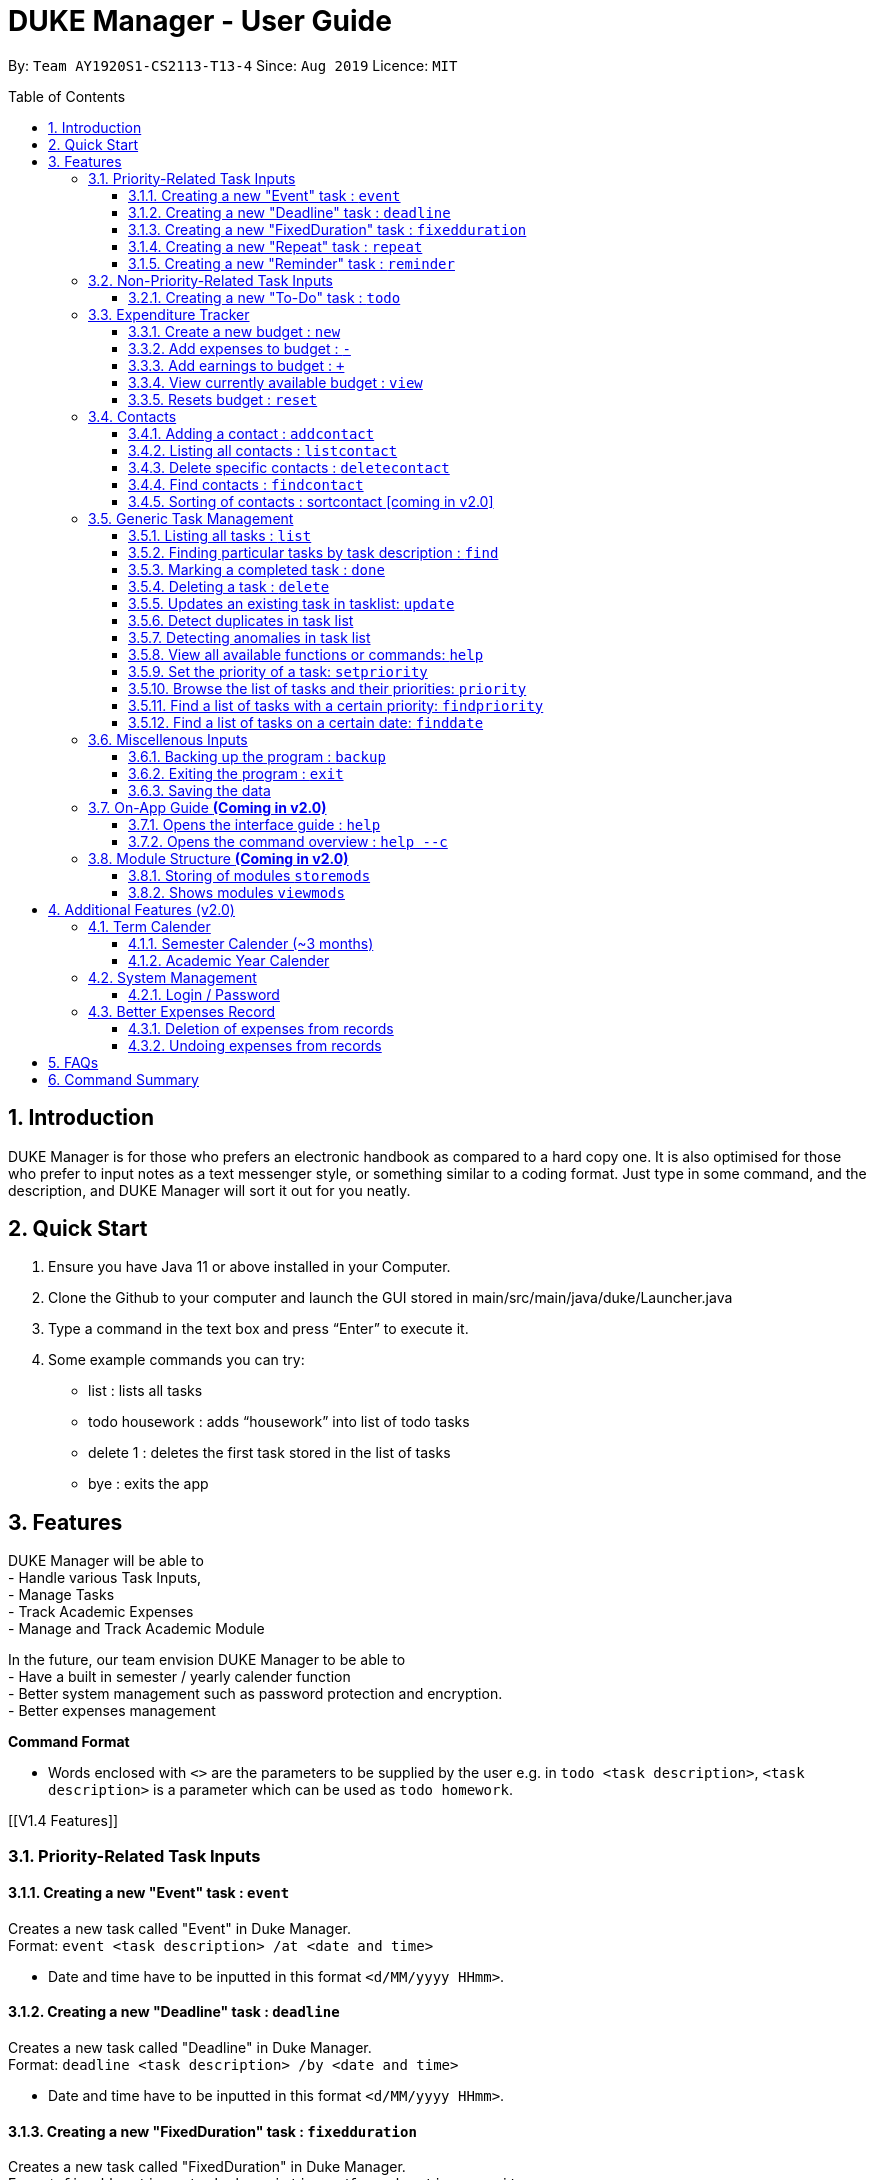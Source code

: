 = DUKE Manager - User Guide
:site-section: UserGuide
:toc:
:toclevels: 4 
:toc-title: Table of Contents
:toc-placement: preamble
:sectnums:
:hardbreaks:
:repoURL: https://github.com/AY1920S1-CS2113-T13-4/main

By: `Team AY1920S1-CS2113-T13-4`      Since: `Aug 2019`      Licence: `MIT`

== Introduction

DUKE Manager is for those who prefers an electronic handbook as compared to a hard copy one. It is also optimised for those who prefer to input notes as a text messenger style, or something similar to a coding format. Just type in some command, and the description, and DUKE Manager will sort it out for you neatly.

== Quick Start

.  Ensure you have Java 11 or above installed in your Computer.
.  Clone the Github to your computer and launch the GUI stored in main/src/main/java/duke/Launcher.java
.  Type a command in the text box and press “Enter” to execute it.
.  Some example commands you can try:
* list : lists all tasks
* todo housework : adds “housework” into list of todo tasks
* delete 1 : deletes the first task stored in the list of tasks
* bye : exits the app

[[Features]]
== Features
DUKE Manager will be able to 
- Handle various Task Inputs, 
- Manage Tasks 
- Track Academic Expenses 
- Manage and Track Academic Module 

In the future, our team envision DUKE Manager to be able to 
- Have a built in semester / yearly calender function
- Better system management such as password protection and encryption. 
- Better expenses management

====
*Command Format*

* Words enclosed with `<>` are the parameters to be supplied by the user e.g. in `todo <task description>`, `<task description>` is a parameter which can be used as `todo homework`.
====

[[V1.4 Features]]

=== Priority-Related Task Inputs

==== Creating a new "Event" task : `event`

Creates a new task called "Event" in Duke Manager. +
Format: `event <task description> /at <date and time>`

* Date and time have to be inputted in this format `<d/MM/yyyy HHmm>`.

==== Creating a new "Deadline" task : `deadline`

Creates a new task called "Deadline" in Duke Manager. +
Format: `deadline <task description> /by <date and time>`

* Date and time have to be inputted in this format `<d/MM/yyyy HHmm>`.

==== Creating a new "FixedDuration" task : `fixedduration`

Creates a new task called "FixedDuration" in Duke Manager. +
Format: `fixedduration <task description> /for <duration> <unit>`

* The duration refers to the length of time.
* The unit refers to the time unit e.g. minutes, seconds, hours.

==== Creating a new "Repeat" task : `repeat`

This command creates a new task called “Repeat” and is stored inside DUKE Manager.

Example:

Let’s say you have to attend the same event for a few weeks. It will be a hassle to enter the same event 3 times with each of them having a different date. Thus, using this command, you only need to enter the event once, the starting date and time, and set how frequent the event is.

Format: `repeat <task> /from <date and time> /for <duration> <day/week/month>`

* Date and time must be input in this format <d/MM/yyyy HHmm>.
* The duration refers to the length of time.

==== Creating a new "Reminder" task : `reminder`

Creates a new task called "Reminder" in Duke Manager. +
Format: `remind <task number> /in <duration in days>`

* Reminds the user of the task at the specified `<task number>`.
* The task number refers to the index number shown in the displayed task list.
* The index *must be in between 1 and the size of tasklist*. e.g. For a tasklist that contains 4 tasks, only numbers 1 to 4 are allowed.
* The duration in days refers to the length of time in days.

=== Non-Priority-Related Task Inputs

==== Creating a new "To-Do" task : `todo`

Creates a new task called "To-do" in Duke Manager. +
Format: `todo <task description>`

=== Expenditure Tracker

This is a simple expenditure tracker that users can use to track their expenses in school.
The budget tracker has to be initiated with the `budget` command. 

==== Create a new budget : `new`
Creates a new budget if there is no budget created. 
Format: `budget new <amount>` 

==== Add expenses to budget : `-`
Deducts the expenses from current available budget, with an optional description.
If the user does not input any description, it will input "No Description" instead.
Format: `budget - <amount> <(Optional)Description>`

==== Add earnings to budget : `+`
Adds the earnings to the current available budget, with an optional description.
If the user does not input any description, it will input "No Description" instead.
Format: `budget + <amount> <(Optional)Description>`

==== View currently available budget : `view` 
Shows the user the current available budget, as well as the total earnings and expenses recorded.
Format: `budget view`

==== Resets budget : `reset`
Resets the budget list with the initial input being the one that is defined.
Format: `budget reset <amount>`

=== Contacts

// tag::addcontact[]
==== Adding a contact : `addcontact`
This command allows the user to add a new contact that stores name, number, email and office.

Example:

Let’s say you have a professor’s contact to add but you are afraid that you may accidentally press the call button should you store it in your phone. Thus, you store his contact details in DUKE Manager instead. 

Format: `addcontact <name>, <number>, <email>, <office>`

* The name refers to the name of the contact to be added.
* The number, email and office of the contact is to be input in this format.
* For details that are not known, simply omit it.

==== Listing all contacts : `listcontact`
This command shows the user all the contacts that have been saved.

Example:

Let’s say you want to see all the contacts saved thus far.

Format: `listcontact`

==== Delete specific contacts : `deletecontact`
This command allows the user to delete a specific contact inside DUKE Manager.

Example:

Let’s say the contact details are outdated and you would like to remove it totally from the system since you do not have that person’s new contact details.

Format: deletecontact `<index>`

* Deletes the contact at the specified `<index>`.
* The index refers to the index number shown in the displayed list contact.
* The index must be between 1 and the total number of contacts in the contact list.

==== Find contacts : `findcontact`
This command finds and displays relevant contacts stored inside DUKE Manager.

Example:

Let’s say you have stored a lot of contact and would like to quickly find a specific person’s details, but you only remembered part of the person’s name. Thus, you find by inputting that detail and DUKE Manager will find it for you. This also works for numbers, emails and office location.

Format: findcontact `<keyword>`

* The search is not case sensitive.
* Can search for name, number, email or office.
* Partial words will be matched. Eg. Tan will match Prof Tan.
* Only contacts will be searched.

==== Sorting of contacts : sortcontact [coming in v2.0]
This command will allow users to sort contacts in either alphabetical or most recent order.

Example:

Let’s say you entered the command listcontacts, but you find it difficult to find the details as you may have forgotten which contact was added first or most recently. Thus, sorting will make it a lot easier to users to find the contact without using findcontact.

Format: sortcontacts `<alpha/recent>`

* Alpha will sort in alphabetical order and recent sort in terms of latest addition.

=== Generic Task Management

==== Listing all tasks : `list`

Shows a list of all tasks in Duke Manager. +
Format: `list`

==== Finding particular tasks by task description : `find`

Finds tasks inside the tasklist, and returns the list of tasks found. +
Format: `find <keyword>`

* The search is case sensitive. e.g. `run` will not match `Run`
* Partial words will be matched. e.g. `ru` will match `run`  
* Only task description is searched.

==== Marking a completed task : `done`

Labels a task with the specified index as done. +
Format: `done <task number>`

* Marks the task at the specified `<task number>`.
* The task number refers to the index number shown in the displayed task list.
* The index *must be in between 1 and the size of tasklist*. e.g. For a tasklist that contains 4 tasks, only numbers 1 to 4 are allowed.

==== Deleting a task : `delete`

Deletes the specified task from the tasklist. +
Format: `delete <task number>`

* Deletes the task at the specified `<task number>`.
* The task number refers to the index number shown in the displayed task list.
* The index *must be in between 1 and the size of tasklist*. e.g. For a tasklist that contains 4 tasks, only numbers 1 to 4 are allowed.

Examples:

* `list` +
`delete 3` +
Deletes the 3rd task in the tasklist.
* `find run` +
`delete 4` +
Deletes the 4th task in the results of the `find` command.

==== Updates an existing task in tasklist: `update`

Updates the task, either task description or date and time in Duke Manager. +
Format: `update <task number> <type of update> <description to be updated>`

* Updates the task at the specified `<task number>`.
* The task number refers to the index number shown in the displayed task list.
* The index *must be in between 1 and the size of tasklist*. e.g. For a tasklist that contains 4 tasks, only numbers 1 to 4 are allowed.
* The type of update refers to either `/desc` or `/date`.
* `/desc` represents updating the task description.
* `/date` represents updating the date and time of the task.
* The description to be updated refers to either description of task, or date and time depending on `<type of update>`.
* Date and time have to be inputted in this format `<d/MM/yyyy HHmm>`.
* Returns an error if a task does not contain date and time when the user tries to update date and time of the particular task.

Examples:

* `update 1 /desc homework` +
Updates the 1st task description in the tasklist.
* `update 5 /date 17/09/2019 1222` +
Updates date and time of the 5th task in the tasklist.

==== Detect duplicates in task list

This feature finds and alerts the user of duplicated tasks which may be re-entered.

Example:

Let’s say you have entered a task to do homework but after keying in other tasks, you have forgotten that homework was already entered and thus, you enter the same task again. Without this feature, when you mark the first homework task as done, you may get confused as to why it still appears in the list of undone tasks. Thus, detect duplicates prevents that from occurring.

There is no format and does not require any form of input to be executed. This feature will automatically be implemented when a task is entered.

==== Detecting anomalies in task list

Detects tasks that clash with the same date and time when adding a new task in Duke Manager. 

* Alerts user that an existing task has the same date and time.
* Prompts the user to either pick a different date and time, or mark the existing task as done.

Examples:

* `deadline homework /by 17/09/2019 1222` +
Returns `(>_<) OOPS!!! The date/time for deadline clashes with [E][X] concert (at: 17th of September 2019, 12:22 PM)
     Please choose another date/time! Or mark the above task as Done first!`

====  View all available functions or commands: `help`
View all the functions and commands that the Duke Manager have.
Format: `help`

====  Set the priority of a task: `setpriority`
Change the default priority of a task to a user-set priority.
Format: `setpriority <task number> <priority>`

* Set the priority of the task at the specified `<task number>`.
* The `<task number>` refers to the index number shown in the displayed task list.
* The index *must be in between 1 and the size of tasklist*. e.g. For a tasklist that contains 4 tasks, only numbers 1 to 4 are allowed.
* The <priority> refers to the priority of the task: 1-HighPriority ~ 5-LowPriority.
* The priority *must be between 1 and 5 both inclusive*. 
* Alerts user that the priority has been changed.

====  Browse the list of tasks and their priorities: `priority`
Display the list of tasks and their priorities beside each task.
Format: `priority`

====  Find a list of tasks with a certain priority: `findpriority`
Return a list of tasks that have a certain priority.
Format: `findpriority <priority>`

* The <priority> refers to the priority of the task: 1-HighPriority ~ 5-LowPriority.
* The priority *must be between 1 and 5 both inclusive*. 
* If no records are found, the user will be alerted.

====  Find a list of tasks on a certain date: `finddate`
Return a list of tasks due on a certain date.
Format: `findpriority /on <date>`

* The <date> is in the format <dd/MM/yyyy>.
* If no records are found, the user will be alerted.

=== Miscellenous Inputs 

==== Backing up the program : `backup`

Backs up the current state of Duke Manager and opens the file explorer containing the data for importing / exporting.
Format: `backup`

==== Exiting the program : `exit`

Exits the program and overwrites the previous save file with the updated tasklist. +
Format: `exit`

==== Saving the data

Duke Manager data is saved in the hard disk automatically upon exiting. +
There is no need to save manually. *However, if the program is exited by any other means and not through the `exit` command, any unsaved progress will be lost*.

=== On-App Guide *(Coming in v2.0)*

==== Opens the interface guide : `help`
Shows a tutorial for DUKE Manager
Format : `help`

==== Opens the command overview : `help --c`
Shows the command overview of the various capabilities of DUKE Manager
Format: `help --c`

=== Module Structure *(Coming in v2.0)*

==== Storing of modules `storemods` 
- Stores the module into DUKE Manager 

==== Shows modules `viewmods`
Views the module that are stored in DUKE Manager

== Additional Features (v2.0) 

=== Term Calender 
==== Semester Calender (~3 months)
==== Academic Year Calender 

=== System Management 
==== Login / Password 

=== Better Expenses Record
==== Deletion of expenses from records 
==== Undoing expenses from records

== FAQs

== Command Summary
* *List* : `list`
* *Done* : `done INDEX` +
e.g. `done 1`
* *Find* : `find KEYWORD [MORE_KEYWORDS]` +
e.g. `find meeting Christian`
* *Delete* : `delete INDEX` +
e.g. `delete 3`
* *Todo* : `todo [TASK]` +
e.g. `todo CS2113 assignment`
* *Deadline* : `deadline [TASK] /by [DD/MM/YYYY HHMM]` +
e.g. `deadline finish reading book /by 27/10/2019 2359`
* *Event* : `event [EVENT] /at [DD/MM/YYYY HHMM]` +
e.g. `event attend recruitment talk /at 1/10/2019 1300`
* *FixedDuration* : `fixedduration [TASK] /for [DURATION][UNITS]`
e.g. `fixedduration build a robot /for 3hrs`
* *Repeat* : `repeat [TASK] /from [DD/MM/YYYY HHMM] /for [INDEX] [DAY/WEEK/MONTH]`
e.g. `repeat meeting /from 01/04/2019 1100 /for 2 day`
* *Remind* : `remind [INDEX] /in [DAYSTOREMINDER]`
e.g. `remind 1 /in 3`
* *Modify Budget*: `budget add/+/minus/- [AMOUNT] [(OPTIONAL)DESCRIPTION]`
e.g. `budget add 21.13 pay school fees`
* *Reset/New Budget*: `budget reset/new [AMOUNT]`
e.g. `budget reset 100`
* *View Budget*: `budget view`
* *AddContact* : `addcontact [NAME], [NUMBER], [EMAIL], [OFFICE]`
eg. `addcontact Prof Tan, 91234567, tancc@nus.edu.sg, E1-08-11`
* *ListContact* : `listcontact`
* *DeleteContact* : deletecontact [INDEX]
eg. `deletecontact 1`
* *FindContact* : `findcontact [KEYWORD]`
eg. `findcontact Prof Tan`
* *Set Priority* : `setpriority [TASK_NUMBER] [PRIORITY]` 
e.g. `setpriority 1 5`
* *Find tasks based on the priority* : `findpriority [PRIORITY]` 
e.g. `findpriority 1`
* *Find tasks on a date* : `findpriority /on [DATE]` 
e.g. `finddate /on 01/12/2019`
